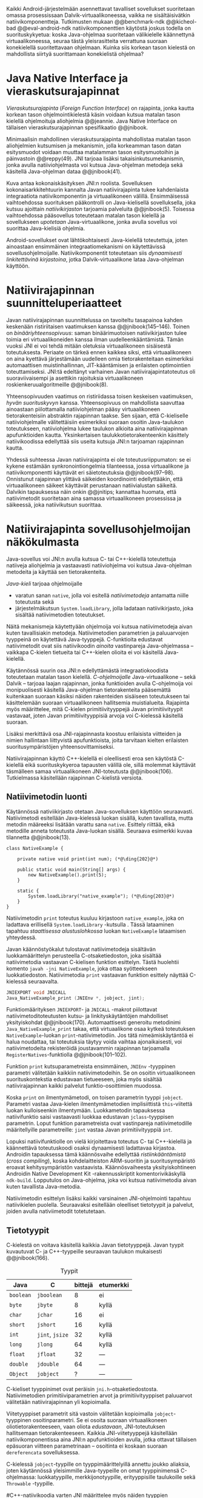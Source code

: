 
Kaikki Android-järjestelmään asennettavat tavalliset sovellukset
suoritetaan omassa prosessissaan Dalvik-virtuaalikoneessa, vaikka ne
sisältäisivätkin natiivikomponentteja.  Tutkimusten mukaan
@@benchmark-ndk @@kicheol-bad @@eval-android-ndk natiivikomponenttien
käytöstä joskus todella on suorituskykyetua: koska Java-ohjelmaa
suoritetaan välikielelle käännettynä virtuaalikoneessa, seuraa tästä
yleisrasitteita verrattuna suoraan konekielellä suoritettavaan
ohjelmaan.  Kuinka siis korkean tason kielestä on mahdollista siirtyä
suorittamaan konekielistä ohjelmaa?
# todo tähän kerää kaikki mittaukset aiheesta
# lisäksi luokittele rasitteiden syyt

* Java Native Interface ja vieraskutsurajapinnat
/Vieraskutsurajapinta/ (/Foreign Function Interface/) on rajapinta,
jonka kautta korkean tason ohjelmointikielestä käsin voidaan kutsua
matalan tason kielellä ohjelmoituja aliohjelmia @@jeannie. Java Native
Interface on tällaisen vieraskutsurajapinnan spesifikaatio @@jnibook.

Minimaalisin mahdollinen vieraskutsurajapinta mahdollistaa matalan
tason aliohjelmien kutsumisen ja mekanismin, jolla korkeamman tason
datan esitysmuodot voidaan muuttaa matalamman tason esitysmuotoihin ja
päinvastoin @@reppy(49). JNI tarjoaa lisäksi takaisinkutsumekanismin,
jonka avulla natiiviohjelmasta voi kutsua Java-ohjelman metodeja sekä
käsitellä Java-ohjelman dataa @@jnibook(41).

\begin{figure}[h!]  \centerline{
\includegraphics[scale=1]{figures/jni-basic.pdf}
}\caption{Natiivirajapinnan asema
\cite[s. 5]{jnibook}}\label{fig:jnibasic}
\end{figure}

Kuva \ref{fig:jnibasic} antaa kokonaiskäsityksen JNI:n
roolista. Sovelluksen kokonaisarkkitehtuurin kannalta Javan
natiivirajapinta tukee kahdenlaista integraatiota natiivikomponentin
ja virtuaalikoneen välillä. Ensimmäisessä vaihtoehdossa suorituksen
pääkontrolli on Java-kielisellä sovelluksella, joka kutsuu ajoittain
/natiivikirjaston/ tarjoamia palveluita @@jnibook(5). Toisessa
vaihtoehdossa pääsovellus toteutetaan matalan tason kielellä ja
sovellukseen /upotetaan/ Java-virtuaalikone, jonka avulla sovellus voi
suorittaa Java-kielisiä ohjelmia.

Android-sovellukset ovat lähtökohtaisesti Java-kielellä toteutettuja,
joten ainoastaan ensimmäinen integraatiomekanismi on käytettävissä
sovellusohjelmoijalle. Natiivikomponentit toteutetaan siis
/dynaamisesti linkitettävinä kirjastoina/, jotka Dalvik-virtuaalikone
lataa Java-ohjelman käyttöön.

# todo: mainitse java-c-spesifit tehtävät vielä toisessa listassa

# lähteet jeannie ja reppy
# vaihtoehdot jni:lle androidissa?

* Natiivirajapinnan suunnitteluperiaatteet

# Natiivilla suoritustasolla virtuaalikoneen vieraskutsurajapinnan
# toteutus huolehtii kielten mahdollisesti erilaisten kutsukäytäntöjen
# yhteensovittamisesta sekä kutsuparametrien ja palautusarvojen
# muuntamisesta lähdekielen tyypeistä kohdekielen hyödynnettävissä
# olevaan muotoon ja päin vastoin.

Javan natiivirajapinnan suunnittelussa on tavoiteltu tasapainoa kahden
keskenään ristiriitaisen vaatimuksen kanssa
@@jnibook(145--146). Toinen on /binääriyhteensopivuus/: saman
binäärimuotoisen natiivikirjaston tulee toimia eri virtuaalikoneiden
kanssa ilman uudelleenkääntämistä.  Tämän vuoksi JNI ei voi tehdä
mitään oletuksia virtuaalikoneen sisäisestä toteutuksesta. Periaate on
tärkeä ennen kaikkea siksi, että virtuaalikoneen on aina kyettävä
järjestämään uudelleen omia tietorakenteitaan esimerkiksi
automaattisen muistinhallinnan, JIT-kääntämisen ja erilaisten
optimointien toteuttamiseksi. JNI:tä edeltänyt varhainen Javan
natiivirajapintatoteutus oli suoraviivaisempi ja asettikin rajoituksia
virtuaalikoneen roskienkeruualgoritmeille @@jnibook(8).

Yhteensopivuuden vaatimus on ristiriidassa toisen keskeisen
vaatimuksen, /hyvän suorituskyvyn/ kanssa. Yhteensopivuus on
mahdollista saavuttaa ainoastaan piilottamalla natiiviohjelman pääsy
virtuaalikoneen tietorakenteisiin abstraktin rajapinnan taakse. Sen
sijaan, että C-kieliselle natiiviohjelmalle välitettäisiin esimerkiksi
suoraan osoitin Java-taulukon toteutukseen, natiiviohjelma lukee
taulukon alkioita aina natiivirajapinnan apufunktioiden
kautta. Yksinkertaisen taulukkotietorakenteenkin käsittely
natiivikoodissa edellyttää siis useita kutsuja JNI:n tarjoaman
rajapinnan kautta.

Yhdessä suhteessa Javan natiivirajapinta ei ole toteutusriippumaton:
se ei kykene estämään synkronointiongelmia tilanteessa, jossa
virtuaalikone ja natiivikomponentti käyttävät eri säietoteutuksia
@@jnibook(97--98). Onnistunut rajapinnan ylittävä säikeiden
koordinointi edellyttääkin, että virtuaalikoneen säikeet käyttävät
perustanaan natiivialustan säikeitä. Dalvikin tapauksessa näin onkin
@@jnitips; kannattaa huomata, että natiivimetodit suoritetaan aina
samassa virtuaalikoneen prosessissa ja säikeessä, joka natiivikutsun
suorittaa.


# todo tarkista vielä lähteestä

* Natiivirajapinta sovellusohjelmoijan näkökulmasta
# todo tuo otsikko huono

Java-sovellus voi JNI:n avulla kutsua C- tai C++-kielellä toteutettuja
natiiveja aliohjelmia ja vastaavasti natiiviohjelma voi kutsua
Java-ohjelman metodeita ja käyttää sen tietorakenteita. 

/Java-kieli/ tarjoaa ohjelmoijalle
- varatun sanan ~native~, jolla voi esitellä /natiivimetodeja/
  antamatta niille toteutusta sekä
- järjestelmäkutsun ~System.loadLibrary~, jolla ladataan
  natiivikirjasto, joka sisältää natiivimetodien toteutukset.

Näitä mekanismeja käytettyään ohjelmoija voi kutsua natiivimetodeja
aivan kuten tavallisiakin metodeja. Natiivimetodien parametrien ja
paluuarvojen tyyppeinä on käytettävä Java-tyyppejä. C-funktioita
edustavat natiivimetodit ovat siis natiivikoodin /ainoita/
vastinpareja Java-ohjelmassa -- vaikkapa C-kielen tietueita tai
C++-kielen olioita ei voi käsitellä Java-kielellä.

Käytännössä suurin osa JNI:n edellyttämästä integraatiokoodista
toteutetaan matalan tason kielellä. /C-ohjelmoijalle/
Java-virtuaalikone -- sekä Dalvik -- tarjoaa laajan rajapinnan, jonka
funktioiden avulla C-ohjelmoija voi monipuolisesti käsitellä
Java-ohjelman tietorakenteita pääsemättä kuitenkaan suoraan käsiksi
näiden rakenteiden sisäiseen toteutukseen tai käsittelemään suoraan
virtuaalikoneen hallitsemia muistialueita. Rajapinta myös määrittelee,
mitä C-kielen primitiivityyppejä Javan primitiivityypit vastavaat,
joten Javan primitiivityyppisiä arvoja voi C-kielessä käsitellä
suoraan.

Lisäksi merkittävä osa JNI-rajapinnasta koostuu erilaisista viitteiden
ja nimien hallintaan liittyvistä apufunktioista, joita tarvitaan
kielten erilaisten suoritusympäristöjen yhteensovittamiseksi.

Natiivirajapinnan käyttö C++-kielellä ei oleellisesti eroa sen
käytöstä C-kielellä eikä suorituskykyeroa tapausten välillä ole, sillä
molemmat käyttävät täsmälleen samaa virtuaalikoneen JNI-toteutusta
@@jnibook(106). Tutkielmassa käsitellään rajapinnan C-kielistä
versiota.

# todo here

** Natiivimetodin luonti

Käytännössä nativiikirjasto otetaan Java-sovelluksen käyttöön
seuraavasti. Natiivimetodi esitellään Java-kielessä luokan sisällä,
kuten tavallista, mutta metodin määreeksi lisätään varattu sana
~native~. Esittely riittää, eikä metodille anneta toteutusta
Java-luokan sisällä. Seuraava esimerkki kuvaa tilannetta
@@jnibook(13).
# lähde embedded

#+begin_src java -r
class NativeExample {

    private native void print(int num); (*@\ding{202}@*)

    public static void main(String[] args) {
        new NativeExample().print(5);
    }

    static {
        System.loadLibrary("native_example"); (*@\ding{203}@*)
    }
}
#+end_src

Natiivimetodin ~print~ \ding{202} toteutus kuuluu kirjastoon
~native_example~, joka on ladattava erillisellä ~System.loadLibrary~
-kutsulla \ding{203}.  Tässä lataaminen tapahtuu /staattisessa
alustuslohkossa/ luokan ~NativeExample~ lataamisen yhteydessä.
# todo ennen vai yhteydessä

Javan käännöstyökalut tulostavat natiivimetodeja sisältävän
luokkamäärittelyn perusteella C-otsaketiedoston, joka sisältää
natiivimetodia vastaavan C-kielisen funktion esittelyn. Tästä
huolehtii komento ~javah -jni NativeExample~, joka ottaa syötteekseen
luokkatiedoston. Natiivimetodia ~print~ vastaavan funktion esittely
näyttää C-kielessä seuraavalta.

#+begin_src c 
JNIEXPORT void JNICALL
Java_NativeExample_print (JNIEnv *, jobject, jint);
#+end_src
# jnienv: kuva sivulta 23 jnibook
Funktiomäärityksen ~JNIEXPORT~- ja ~JNICALL~ -makrot piilottavat
natiivimetoditoteutusten kutsu- ja linkityskäytäntöjen mahdolliset
yksityiskohdat @@jnibook(170). Automaattisesti generoitu metodinimi
~Java_NativeExample_print~ takaa, että virtuaalikone osaa kytkeä
toteutuksen ~NativeExample~-luokan ~print~-natiivimetodiin. Jos tätä
nimeämiskäytäntöä ei halua noudattaa, tai toteutuksia täytyy voida
vaihtaa ajonaikaisesti, voi natiivimetodeita rekisteröidä joustavammin
rajapinnan tarjoamalla ~RegisterNatives~-funktiolla
@@jnibook(101--102).

Funktion ~print~ kutsuparametreista ensimmäinen, ~JNIEnv~ -tyyppinen
parametri välitetään kaikkiin natiivimetodeihin. Se on osoitin
virtuaalikoneen suorituskontekstia edustavaan tietueeseen, joka myös
sisältää natiivirajapinnan kaikki palvelut funktio-osoittimien
muodossa.

Koska ~print~ on ilmentymämetodi, on toisen parametrin tyyppi
~jobject~. Parametri vastaa Java-kielen ilmentymämetodien
implisiittistä ~this~-viitettä luokan kulloiseenkin ilmentymään.
Luokkametodin tapauksessa natiivifunktio saisi vastaavasti luokkaa
edustavan ~jclass~-tyyppisen parametrin. Loput funktion parametreista
ovat vastinpareja natiivimetodille määritellyille parametreille:
~jint~ vastaa Javan primitiivityyppiä ~int~.

Lopuksi natiivifunktiolle on vielä kirjoitettava toteutus C- tai
C++-kielellä ja käännettävä toteutuskoodi osaksi dynaamisesti
ladattavaa kirjastoa. Androidin tapauksessa tämä käännösvaihe
edellyttää /ristiinkääntämistä/ (/cross compiling/), koska
kohdelaitteiston ARM-suoritin ja suoritusympäristö eroavat
kehitysympäristön vastaavista. Käännösvaiheesta yksityiskohtineen
Androidin Native Development Kit -rakennusskriptit komentorivikäskyllä
~ndk-build~. Lopputulos on Java-ohjelma, joka voi kutsua
natiivimetodia aivan kuten tavallista Java-metodia.

# todo käännös ristiinkääntäminen? parempi käännös?
# todo: lisää tähän c++-eroavaisuudet # todo: mainitse Android.mk?
# todo: mainitse jni.h, ym.

Natiivimetodin esittelyn lisäksi kaikki varsinainen JNI-ohjelmointi
tapahtuu natiivikielen puolella. Seuraavaksi esitellään oleelliset
tietotyypit ja palvelut, joiden avulla nativiimetodit totetutetaan.

** Tietotyypit
C-kielestä on voitava käsitellä kaikkia Javan tietotyyppejä. Javan
tyypit kuvautuvat C- ja C++-tyypeille seuraavan taulukon mukaisesti
@@jnibook(166).

# todo suomennos opaque reference

#+CAPTION: Tyypit
#+LABEL: tab-primitives
| Java      | C               | bittejä | etumerkki |
|-----------+-----------------+---------+-----------|
| ~boolean~ | ~jboolean~      |       8 | ei        |
| ~byte~    | ~jbyte~         |       8 | kyllä     |
| ~char~    | ~jchar~         |      16 | ei        |
| ~short~   | ~jshort~        |      16 | kyllä     |
| ~int~     | ~jint~, ~jsize~ |      32 | kyllä     |
| ~long~    | ~jlong~         |      64 | kyllä     |
|-----------+-----------------+---------+-----------|
| ~float~   | ~jfloat~        |      32 | ---       |
| ~double~  | ~jdouble~       |      64 | ---       |
|-----------+-----------------+---------+-----------|
| ~Object~  | ~jobject~       |       ? | ---       |
|-----------+-----------------+---------+-----------|

C-kieliset tyyppinimet ovat peräisin
~jni.h~-otsaketiedostosta. Natiivimetodien primitiiviparametrien arvot
ja primitiivityyppiset paluuarvot välitetään natiivirajapinnan yli
kopioimalla.

# todo selvennä mitä kutsukäytännöt tarkoittavat

Viitetyyppiset parametrit sitä vastoin välitetään kopioimalla
~jobject~-tyyppinen osoitinparametri. Se ei osoita suoraan
virtuaalikoneen oliotietorakenteeseen, vaan oliota /edustavaan/,
JNI-toteutuksen hallitsemaan tietorakenteeseen. Kaikkia
JNI-viitetyyppejä käsitellään natiivikomponentissa aina JNI:n
apufunktioiden avulla, jotka ottavat tällaisen epäsuoran viitteen
parametrinaan -- osoitinta ei koskaan suoraan ~dereferencata~
sovelluksessa.

# todo dereference suomeksi

C-kielessä ~jobject~-tyypille on tyyppimäärittelyillä annettu joukko
aliaksia, joten käytännössä yleisimmille Java-tyypeille on omat
tyyppinimensä C-ohjelmassa: luokkatyypille, merkkijonotyypille,
erityyppisille taulukoille sekä ~Throwable~ -tyypille.

#C++-natiivikoodia varten JNI määrittelee myös näiden tyyppien
# keskinäiset perintäsuhteet käännösaikaista tyyppitarkistusta varten.

#todo yllä takaisin?

# todo selvennä perintäsuhteet

** Oliot ja luokat
# todo: selitä itse tekstissä että metodi on ainoa java->c-integraatio-
# menetelmä
Olioiden ja luokkien kenttien käsittely ja metodien kutsuminen
muistuttaa epäsuoruudessaan Java-kielen
reflektiorajapintaa. Esimerkiksi olion ilmentymämetodia kutsutaan
kolmessa vaihessa seuraavasti.

Aluksi haetaan viite olion luokkaan funktiolla ~GetObjectClass~:
#+begin_src c
jclass GetObjectClass(JNIEnv *env, jobject obj);
#+end_src

Sitten luokasta haetaan metodin tunniste metodin nimen ja tyypin
perusteella funktiolla ~GetMethodId~. Metodin tyyppi on
JVM-tyyppisyntaksia noudattava merkkijono. Esimerkiksi kokonaisluvun
palauttavan ja kaksi merkkijonoa parametreinaan ottavan metodin
tyyppimääritys on ~(Ljava/lang/StringLjava/lang/String])I~.
# lähde

#+begin_src c
jmethodID
GetMethodID(JNIEnv *env, jclass clazz, const char *name, const char *sig);
#+end_src


Vasta lopuksi metodia varsinaisesti /kutsutaan/ funktiolla
\verb|Call|\bullet\verb|Method|. Funktiosta on oma versionsa
jokaiselle mahdolliselle paluuarvon tyypille, joten varsinaisen
funktion nimi saadaan korvaamalla symboli \bullet taulukon
\ref{tab-primitives} ensimmäisen sarakkeen sisällöllä. Esimerkiksi
kokonaisluvun palauttavaa Java-metodia kutsutaan seuraavalla
funktiolla.

#+begin_src c
jint CallIntMethod(JNIEnv *env, jobject obj, jmethodID methodID, ...);
#+end_src

# todo kokonaiskoodi (ei declaraatiot)
Vastaava prosessi vaaditaan olion kenttien
läpikäymiseen. Kokonaisuudessaan ~sum~-nimisen Java-metodin kutsuminen
natiivimetodista käsin voisi näyttää seuraavalta:

#+begin_src c
#include <jni.h>

JNIEXPORT void JNICALL
Java_CallBackExample_callsum (JNIEnv *env, jobject receiver_object, jint num) {
    jclass receiver_class = (*env)->GetObjectClass(env, receiver_object);

    jmethodID sum_method_id =
        (*env)->GetMethodID(env, receiver_class, "sum", "(II)I");

    jint result =
        (*env)->CallIntMethod(env, receiver_class, sum_method_id, num, 5);

    ...
}

#+end_src

On selvää, että metodin tai kentän etsiminen symbolisen nimen ja
tyyppimäärityksen perusteella on raskas operaatio käytettäväksi
toistuvasti silmukassa @@jnibook(56--57). Siksi natiiviohjelmaa suositellaan
säilyttämään metodien ja kenttien tunnisteet natiivimuuttujissa, mikä
ihanteellisesti tapahtuu luokan latauksen yhteydessä.

Alkuperäisessä natiivirajapinnan spesifikaatiossa arvioidaan, että
tunnisteiden tallentamisesta huolimatta takaisinkutsurajapinnan
käyttäminen on tyypillisissä toteutuksissa hitaampaa kuin
natiivimetodien kutsuminen Javasta juuri funktiokutsujen epäsuoruuden
takia ja siksi, ettei tätä käyttötapausta yleensä ole optimoitu
@@jnibook(58). Dalvikin tapauksessa todelliset suorituskykytulokset
tulevat nähtäväksi mittausten myötä.

** Merkkijonot ja taulukot
Ohjelmointityössä ehkä yleisimpien tietotyyppien, merkkijonojen ja
taulukoiden, käyttäminen edellyttää kaikkien tietorakenteita
hyödyntävien operaatioiden kutsumista ~JNIEnv~-rajapintafunktioiden
kautta. Näistä apufunktioista on kuitenkin erilaisia versioita, joiden
reunaehdot suorituskyvyn suhteen eroavat toisistaan @@jnibook(24--40).

Merkkijonoihin pääsee käsiksi kahdella tavalla. Ensimmäisessä
JNI-funktio palauttaa osoittimen virtuaalikoneessa olevaan yhtenäiseen
muistialueeseen, joka sisältää merkkijonon. Toinen tapa perustuu
funktioihin, jotka kopioivat merkkijonon merkit natiivipuolella
allokoituun muistialueeseen, esimerkiksi paikalliseen muuttujaan.

Esimerkiksi C-kielinen ohjelma saa osoittimen 16-bittiseen
Unicode-merkkijonoon seuraavalla funktiolla.

#+begin_src c
const jchar* GetStringChars(JNIEnv* env, jstring string, jboolean* is_copy);
#+end_src

Paremetri ~jstring string~ on merkkijonoviite, joka on aiemmin välitetty
natiivifunktiolle parametrina. Parametriin ~jboolean is_copy~
tallentuu tieto, johtiko operaatio kopioimiseen. Merkkijonoresurssi on
aina lopuksi vapautettava eksplisiittisellä kutsulla, mikä pätee myös
Java-taulukoille:

#+begin_src c
(*env)->ReleaseStringChars(env, jstring_variable, str);
#+end_src


JNI-spesifikaatio kuitenkin sallii virtuaalikoneen myös luoda
merkkijonon sisällöstä uuden kopion ja palauttaa osoittimen
siihen. Näistä funktioista on olemassa versiot, jotka kytkevät
väliaikaisesti roskienkeruun pois päältä, jolloin kopioimisen tarve
todennäköisesti katoaa. Näiden versioiden käyttö edellyttää kuitenkin,
ettei natiivikoodi suoraan tai välillisesti siirry odottamaan
minkäänlaista synkronisoitua resurssia.


 Kopioivien funktioiden käytöstä on JNI-dokumentaation mukaan
suorituskykyetua erityisesti lyhyiden merkkijonojen tapauksessa, koska
puskurin allokoinnin yleisrasite erityisesti natiivipinosta on
mitätön, samoin kuin pienen merkkimäärän kopioinnin @@jnibook(31).

Dalvik-virtuaalikone tukee olioiden kiinnikytkemistä (/pinning/) eli sulkemista
roskienkeruun ulkopuolelle @@aosp. Periaatteessa tämän pitäisi estää
merkkijono-operaatioista aiheutuvat muistinvaraus- ja
kopiointikustannukset. Android-dokumentaation mukaan
kopiointikustannuksia syntyy lähinnä, jos Dalvikin sisäisestä
16-bittisestä Unicode-merkkijono\-to\-teu\-tuk\-ses\-ta siirrytään
UTF-8 -koodattuun merkkijonoon @@jnitips; lähes kaikista
JNI-merkkijonofunktioista on sekä Unicode- että
UTF-versiot. Dalvik-virtuaalikoneen natiivirajapinnan
merkkijono-operaatioiden suorituskyvyn tarkempi analyysi vaatii
kuitenkin mittauksia ja virtuaalikoneen toteutuksen tutkimista.

Yleisestikin suorituskykyvaatimukset usein edellyttävät abstraktien
rajapintojen piilottamien toteutusyksityiskohtien paljastamista --
ainakin dokumentaatiossa.
# lähde http://developer.android.com/training/articles/perf-jni.html
# todo: joku lähde tuohon abstrakti rajapinta vs. toteutus

Primitiivialkioita sisältävien taulukoiden käsittely on täysin
analogista merkkijonojen käsittelyn kanssa. Primitiivialkiot voi
kopioida suoraan natiivipuskuriin, tai alkioiden muistialueelle
virtuaalikoneeseen voi pyytää osoittimen. Sen sijaan olioalkioita
sisältäviä taulukoita ei voi käsitellä kokonaisuuksina
natiivipuolelta, vaan JNI sallii pääsyn vain yksittäiseen alkioon
kerrallaan palauttaen siihen ~jobject~ -tyyppisen viitteen.
* Muistinhallinta natiiviohjelmoinnissa
Yhteensopivuuden takaaminen edellyttää osapuolten erilaisten
muistinhallintamenetelmien yhteensovittamista. Java-komponentti
hyödyntää virtuaalikoneen automaattista roskienkeruuta, kun taas
natiivikomponentin muistinhallinta on manuaalista. Tämä aiheuttaisi
ongelmia, jos toisella puolella rajapintaa allokoidun tietorakenteen
rajallinen elinkaari estäisi toisella puolella tapahtuvan rakenteen
käsittelyn.

Primitiivityyppiset muuttujat välitetään arvoina rajapinnan yli, joten
ongelmaksi jäävät viitteet allokoituihin rakenteisiin. Viitetyyppiset
parametrit kuten taulukot ja olioinstanssit välitetään
natiivikomponentille epäsuorien viitteiden muodossa @@jnibook(23). Jos
natiivipuolelle välitettyyn olioon ei jää viitteitä Java-ohjelmaan,
saattaisi virtuaalikoneen roskienkeräys poistaa olion. JNI:ssä tämä on
estetty: oletuksena olion olemassaolo taataan natiivimetodin
elinkaaren ajaksi. Pidempiaikaiset viittaukset edellyttävät
natiiviohjelmoijalta eksplisiittistä globaalien viitteiden luomista ja
vapauttamista natiivirajapinnan funktioiden avulla.
# todo: korjaa, ei elinkaaren ajaksi vaan jotkut vaativat myös
# eksplisiittiset lopetuskutsut

Jos taas natiivimetodeita sisältävä Java-luokka määrittää
/vertaisolion/ natiivikomponentin allokoimille tietorakenteille,
edellyttää tämä käytännössä manuaalisen muistinhallinnan käyttämistä
myös Java-ohjelmassa: muistinvarauksen voi kytkeä edustaolion
konstruktoriin, mutta muistin vapauttaminen vaatii Java-luokaltakin
eksplisiittisesti kutsuttavan lopetusmetodin.
# todo: onko finalize  tarpeen joskus?
# todo: edustaolio vs. peer object

JNI ei tarjoa automaattista tukea edustaluokkien tekemiseen
natiivitietorakenteille, vaan ohjelmoijan on itse määriteltävä
sidonnat Java-luokan metodeihin.
# todo määrittele tarkemmin
# huom, vielä ei ole määritelty natiivimetodia

Koska JNI-spesifikaatio ei ota kantaa virtuaalikoneen sisäiseen
toteutukseen, se ei myöskään määrittele, miten virtuaalikone toteuttaa
spesifikaation määräämät takuut tietorakenteiden elinkaarille.
Dalvik-virtuaalikoneen muistinhallinta tukee allokoitujen kohteiden
/kiinnikytkemistä/ (/pinning/) eli niiden roskienkeruun estämistä
@@aosp, mutta JNI sallii virtuaalikoneen myös /kopioida/ kohteen arvon
natiivikomponenttia varten. Tästä seuraisi merkittäviä
suorituskykyrasitteita, mitä kysymystä tutkimme myöhemmässä vaiheessa.
# todo: huom ! tämän takia yksittäiset olioviitteet pitää yksitellen poimia
# taulukoista ? (check)

# todo : allokointi suomeksi?


# entäs threadit?

** Viitteiden hallinta ja olioiden elinkaari
Erityistapauksissa natiiviohjelmoinnin muistinhallinta edellyttää
natiiviohjelman sisältämien erityyppisten Java-viitteiden
eksplisiittistä hallintaa. Natiivirajapinta tarjoaa
natiivikomponentille kolmentyyppisiä viitteitä virtuaalikoneen
olioihin: /paikallisia viitteitä/, /globaaleja viitteitä/ ja /heikkoja
globaaleja viitteitä/ (/local references/, /global references/, /weak
global references/).

Kuten mainittu, JNI:n palauttamat suorat osoittimet virtuaalikoneen
merkkijonoihin ja taulukoihin tulee aina eksplisiittisesti myös
vapauttaa, jotta niiden virtuaalikoneessa käyttämät muistialueet
voidaan vapauttaa. Oletuksena kaikki muut olioviitteet, jotka JNI antaa
natiiviohjelman käyttöön, ovat paikallisia viitteitä: niitä ei
/yleensä/ tarvitse manuaalisesti vapauttaa, sillä niiden elinkaari on
automaattisesti sidottu natiivimetodin kutsun alkamiseen ja
päättymiseen @@jnibook(62). Niiden käyttö ei ole
säieturvallista. Globaalit viitteet on eksplisiittisesti luotava
~NewGlobalRef~ -kutsulla; ne estävät olion roskienkeruun ja
mahdollistavat olioihin viittaamisen yli eri natiivimetodien kutsujen
myös eri säikeistä.

JNI:n ohjelmoijalta edellyttämä eksplisiittinen viitteidenhallinta ja
virtuaalikoneen varaamasta muistista huolehtiminen tarkoittaa, että
ohjelmoija on vastuussa muistinkäytön tehokkuudesta ja muistivuotojen
välttämisestä. Erilaisilla viitteidenhallintastrategioilla on
potentiaalisesti myös erilaisia rasitteita, jotka näkyvät
vaste\-ajoissa. Virtuaalikoneen suorittama roskienkeruukin on osa
ohjelman suoritusaikaa, ja käytetyt viitetyypit vaikuttavat siihen,
milloin roskienkeruuta voidaan suorittaa.

Paikalliset viitteet eivät vaadi roskienkeruuta, mutta sisältävät
nekin omat rasitteensa. JNI-spesifikaatio tarjoaa niiden
eksplisiittiseen hallintaan funktioparin ~PushLocalFrame~ ja
~PopLocalFrame~, joita väitetään tehokkaaksi tavaksi hallita lokaaleja
viitteitä useampi viite kerrallaan @@jnibook(68). Yhden natiivimetodin
kutsuhan voi siirtää ohjelman suorituksen pitkäksikin aikaa syvälle
natiivikomponenttiin, joten kyseinen metodikutsu saattaa pitää
paikallisten viitteiden edellyttämät muistivaraukset käytössä hyvinkin
pitkään, ellei viitteitä erikseen vapauteta.

* Natiivirajapinnan suorituskykyrasitteista
Ennakoimme, että natiivirajapinnan ylittäminen voi aiheuttaa
ylimääräisiä suorituskykyrasitteita aivan tavallisissa
laskentatehtävissä kuten merkkijonojen ja taulukoiden käsittelyssä,
olioiden kenttien ja metodien käyttämisessä sekä natiivimetodien
kutsumisessa Java-ohjelmasta käsin. Rasitteet voivat aiheutua Java- ja
natiivialiohjelmien erilaisista kutsukäytännöistä, menetelmistä kuroa
umpeen eroja natiivikielten ja virtuaalikoneen muistinhallinnassa sekä
operaatioiden edellyttämästä epäsuorien funktiokutsujen määristä.
Seuraavaksi paneudumme tarkemmin Dalvik-virtuaalikoneen toteutukseen,
mittaamme eri natiivioperaatioiden suorituskykyä eri parametreilla ja
luomme tuloksista malleja Javan natiivirajapinnan tehokkaalle
hyödyntämiselle Android-sovelluksissa.

# mainitse jossain virheistä
